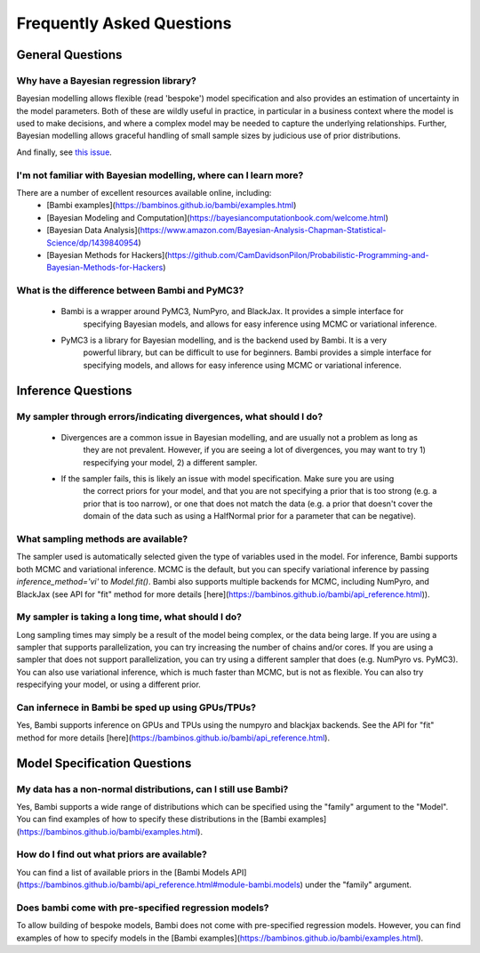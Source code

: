Frequently Asked Questions
**************************

General Questions
===================

Why have a Bayesian regression library?
----------------------------

Bayesian modelling allows flexible (read 'bespoke') model specification and also provides an
estimation of uncertainty in the model parameters. Both of these are wildly useful in 
practice, in particular in a business context where the model is used to make decisions,
and where a complex model may be needed to capture the underlying relationships. Further,
Bayesian modelling allows graceful handling of small sample sizes by judicious use of
prior distributions.


And finally, see `this issue <https://github.com/bambinos/bambi/issues/389>`_.


I'm not familiar with Bayesian modelling, where can I learn more?
----------------------------

There are a number of excellent resources available online, including:
    * [Bambi examples](https://bambinos.github.io/bambi/examples.html)
    * [Bayesian Modeling and Computation](https://bayesiancomputationbook.com/welcome.html)
    * [Bayesian Data Analysis](https://www.amazon.com/Bayesian-Analysis-Chapman-Statistical-Science/dp/1439840954)
    * [Bayesian Methods for Hackers](https://github.com/CamDavidsonPilon/Probabilistic-Programming-and-Bayesian-Methods-for-Hackers)

What is the difference between Bambi and PyMC3?
----------------------------
    * Bambi is a wrapper around PyMC3, NumPyro, and BlackJax. It provides a simple interface for
            specifying Bayesian models, and allows for easy inference using MCMC or 
            variational inference.
    * PyMC3 is a library for Bayesian modelling, and is the backend used by Bambi. It is a very
            powerful library, but can be difficult to use for beginners. Bambi provides a simple
            interface for specifying models, and allows for easy inference using MCMC or variational
            inference.


Inference Questions
====================

My sampler through errors/indicating divergences, what should I do?
----------------------------
    * Divergences are a common issue in Bayesian modelling, and are usually not a problem as long as
            they are not prevalent. However, if you are seeing a lot of divergences, you may want 
            to try 1) respecifying your model, 2) a different sampler.
    * If the sampler fails, this is likely an issue with model specification. Make sure you are using
            the correct priors for your model, and that you are not specifying a prior that is too
            strong (e.g. a prior that is too narrow), or one that does not match the data (e.g. a
            prior that doesn't cover the domain of the data such as using a HalfNormal prior for a
            parameter that can be negative).

What sampling methods are available?
----------------------------
The sampler used is automatically selected given the type of variables used in the model.
For inference, Bambi supports both MCMC and variational inference. MCMC is the default, but you can specify variational inference by passing `inference_method='vi'` to `Model.fit()`.
Bambi also supports multiple backends for MCMC, including NumPyro, and BlackJax
(see API for "fit" method for more details [here](https://bambinos.github.io/bambi/api_reference.html)).

My sampler is taking a long time, what should I do?
----------------------------
Long sampling times may simply be a result of the model being complex, or the data being
large. If you are using a sampler that supports parallelization, you can try increasing the
number of chains and/or cores. If you are using a sampler that does not support parallelization, you can try using a different sampler that does (e.g. NumPyro vs. PyMC3). You can also
use variational inference, which is much faster than MCMC, but is not as flexible. You can
also try respecifying your model, or using a different prior.

Can infernece in Bambi be sped up using GPUs/TPUs?
----------------------------
Yes, Bambi supports inference on GPUs and TPUs using the numpyro and blackjax backends. 
See the API for "fit" method for more details 
[here](https://bambinos.github.io/bambi/api_reference.html).

Model Specification Questions
====================

My data has a non-normal distributions, can I still use Bambi?
----------------------------
Yes, Bambi supports a wide range of distributions which can be specified using the "family"
argument to the "Model". You can find examples of how to specify these distributions 
in the [Bambi examples](https://bambinos.github.io/bambi/examples.html).

How do I find out what priors are available?
----------------------------
You can find a list of available priors in the [Bambi Models API](https://bambinos.github.io/bambi/api_reference.html#module-bambi.models) under the "family" argument.

Does bambi come with pre-specified regression models?
----------------------------
To allow building of bespoke models, Bambi does not come with pre-specified regression models.
However, you can find examples of how to specify models in the 
[Bambi examples](https://bambinos.github.io/bambi/examples.html).
